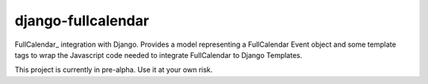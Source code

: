 ===================
django-fullcalendar
===================

FullCalendar_ integration with Django. Provides a model representing a FullCalendar Event object and some template tags to wrap the Javascript code needed to integrate FullCalendar to Django Templates.

This project is currently in pre-alpha. Use it at your own risk.

.. FullCalendar_: http://arshaw.com/fullcalendar/
